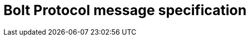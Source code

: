 :description: This section describes the Bolt Protocol message specification.

= Bolt Protocol message specification
